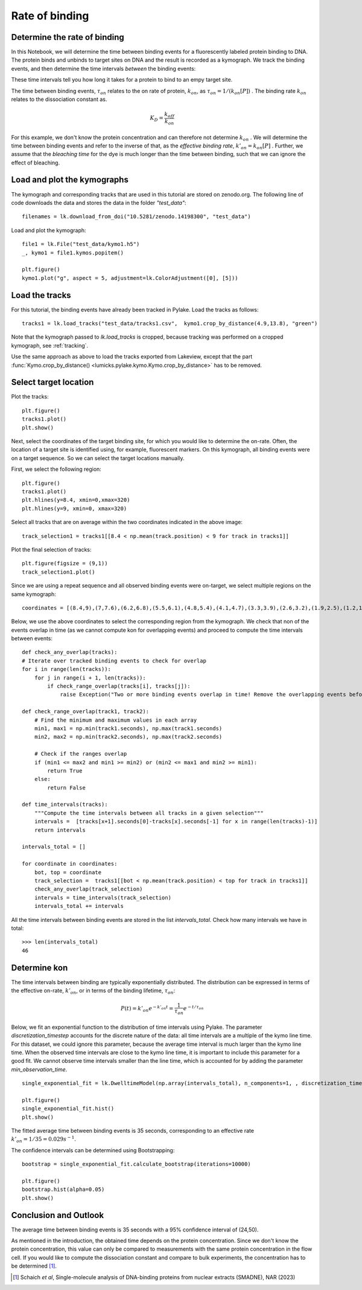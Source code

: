 
Rate of binding
===============

.. only:: html

    :nbexport:`Download this page as a Jupyter notebook <self>`

.. _kon:

Determine the rate of binding
-----------------------------

In this Notebook, we will determine the time between binding events for a fluorescently labeled protein binding to DNA. 
The protein binds and unbinds to target sites on DNA and the result is recorded as a kymograph.  
We track the binding events, and then determine the time intervals *between* the binding events:

.. image:: kon.png

These time intervals tell you how long it takes for a protein to bind to an empy target site.

The time between binding events, :math:`\tau_{on}` relates to the on rate of protein, :math:`k_{on}`, as :math:`\tau_{on}=1/ (k_{on}[P])` . 
The binding rate :math:`k_{on}` relates to the dissociation constant as.

.. math::

    K_{D} = \frac{k_{off}}{k_{on}}

For this example, we don't know the protein concentration and can therefore not determine :math:`k_{on}` . 
We will determine the time between binding events and refer to the inverse of that, as the *effective binding rate*, :math:`k'_{on} = k_{on}[P]` .
Further, we assume that the *bleaching time* for the dye is much longer than the time between binding, such that we can ignore the effect of bleaching.

Load and plot the kymographs
----------------------------

The kymograph and corresponding tracks that are used in this tutorial are stored on zenodo.org.
The following line of code downloads the data and stores the data in the folder `"test_data"`::

    filenames = lk.download_from_doi("10.5281/zenodo.14198300", "test_data")

Load and plot the kymograph::

    file1 = lk.File("test_data/kymo1.h5")
    _, kymo1 = file1.kymos.popitem()
    
    plt.figure()
    kymo1.plot("g", aspect = 5, adjustment=lk.ColorAdjustment([0], [5]))

.. image:: kymo1.png

Load the tracks
---------------

For this tutorial, the binding events have already been tracked in Pylake.
Load the tracks as follows::

    tracks1 = lk.load_tracks("test_data/tracks1.csv",  kymo1.crop_by_distance(4.9,13.8), "green")

Note that the kymograph passed to `lk.load_tracks` is cropped, because tracking was performed on a cropped kymograph, see :ref:`tracking`.

Use the same approach as above to load the tracks exported from Lakeview, except that the part :func:`Kymo.crop_by_distance() <lumicks.pylake.kymo.Kymo.crop_by_distance>` has to be removed.

Select target location
----------------------

Plot the tracks::

    plt.figure()
    tracks1.plot()
    plt.show()

.. image:: tracks1.png

Next, select the coordinates of the target binding site, for which you would like to determine the on-rate.
Often, the location of a target site is identified using, for example, fluorescent markers.
On this kymograph, all binding events were on a target sequence. So we can select the target locations manually.

First, we select the following region::

    plt.figure()
    tracks1.plot()
    plt.hlines(y=8.4, xmin=0,xmax=320)
    plt.hlines(y=9, xmin=0, xmax=320)

.. image:: track_selection1.png

Select all tracks that are on average within the two coordinates indicated in the above image::

    track_selection1 = tracks1[[8.4 < np.mean(track.position) < 9 for track in tracks1]]

Plot the final selection of tracks::

    plt.figure(figsize = (9,1))
    track_selection1.plot()

.. image:: track_selection1_plot.png

Since we are using a repeat sequence and all observed binding events were on-target, we select multiple regions on the same kymograph::

    coordinates = [(8.4,9),(7,7.6),(6.2,6.8),(5.5,6.1),(4.8,5.4),(4.1,4.7),(3.3,3.9),(2.6,3.2),(1.9,2.5),(1.2,1.8),(0.5,1.1)]

Below, we use the above coordinates to select the corresponding region from the kymograph.
We check that non of the events overlap in time (as we cannot compute kon for overlapping events) and proceed to compute the time intervals between events::

    def check_any_overlap(tracks):
    # Iterate over tracked binding events to check for overlap
    for i in range(len(tracks)):
        for j in range(i + 1, len(tracks)):
            if check_range_overlap(tracks[i], tracks[j]):
                raise Exception("Two or more binding events overlap in time! Remove the overlapping events before continuing the analysis.")

    def check_range_overlap(track1, track2):
        # Find the minimum and maximum values in each array
        min1, max1 = np.min(track1.seconds), np.max(track1.seconds)
        min2, max2 = np.min(track2.seconds), np.max(track2.seconds)
        
        # Check if the ranges overlap
        if (min1 <= max2 and min1 >= min2) or (min2 <= max1 and min2 >= min1):
            return True
        else:
            return False
    
    def time_intervals(tracks):
        """Compute the time intervals between all tracks in a given selection"""
        intervals =  [tracks[x+1].seconds[0]-tracks[x].seconds[-1] for x in range(len(tracks)-1)]
        return intervals

    intervals_total = []

    for coordinate in coordinates:
        bot, top = coordinate
        track_selection =  tracks1[[bot < np.mean(track.position) < top for track in tracks1]]
        check_any_overlap(track_selection)
        intervals = time_intervals(track_selection)
        intervals_total += intervals

All the time intervals between binding events are stored in the list `intervals_total`. Check how many intervals we have in total::

    >>> len(intervals_total)
    46

Determine kon
-------------

The time intervals between binding are typically exponentially distributed. The distribution can be expressed in terms of the effective on-rate, :math:`k'_{on}`, or in terms of the binding lifetime, :math:`\tau_{on}`:

.. math::

    P(t) = k'_{on}e^{-k'_{on}t} = \frac{1}{\tau_{on}} e^{-t/\tau_{on}}

Below, we fit an exponential function to the distribution of time intervals using Pylake. The parameter `discretization_timestep` accounts for the discrete nature of the data: all time intervals are a multiple of the kymo line time. 
For this dataset, we could ignore this parameter, because the average time interval is much larger than the kymo line time. When the observed time intervals are close to the kymo line time, it is important to include this parameter for a good fit. 
We cannot observe time intervals smaller than the line time, which is accounted for by adding the parameter `min_observation_time`. ::

    single_exponential_fit = lk.DwelltimeModel(np.array(intervals_total), n_components=1, , discretization_timestep = kymo1.line_time_seconds, min_observation_time = kymo1.line_time_seconds)

    plt.figure()
    single_exponential_fit.hist()
    plt.show()

.. image:: hist_fit.png

The fitted average time between binding events is 35 seconds, corresponding to an effective rate :math:`k'_{on} = 1/35 = 0.029 s^{-1}`.

The confidence intervals can be determined using Bootstrapping::

    bootstrap = single_exponential_fit.calculate_bootstrap(iterations=10000)

    plt.figure()
    bootstrap.hist(alpha=0.05)
    plt.show()

.. image:: bootstrap.png

Conclusion and Outlook
----------------------

The average time between binding events is 35 seconds with a 95% confidence interval of (24,50).

As mentioned in the introduction, the obtained time depends on the protein concentration. 
Since we don't know the protein concentration, this value can only be compared to measurements with the same protein concentration in the flow cell.
If you would like to compute the dissociation constant and compare to bulk experiments, the concentration has to be determined [1]_. 

.. [1] Schaich *et al*, Single-molecule analysis of DNA-binding proteins from nuclear extracts (SMADNE), NAR (2023)
